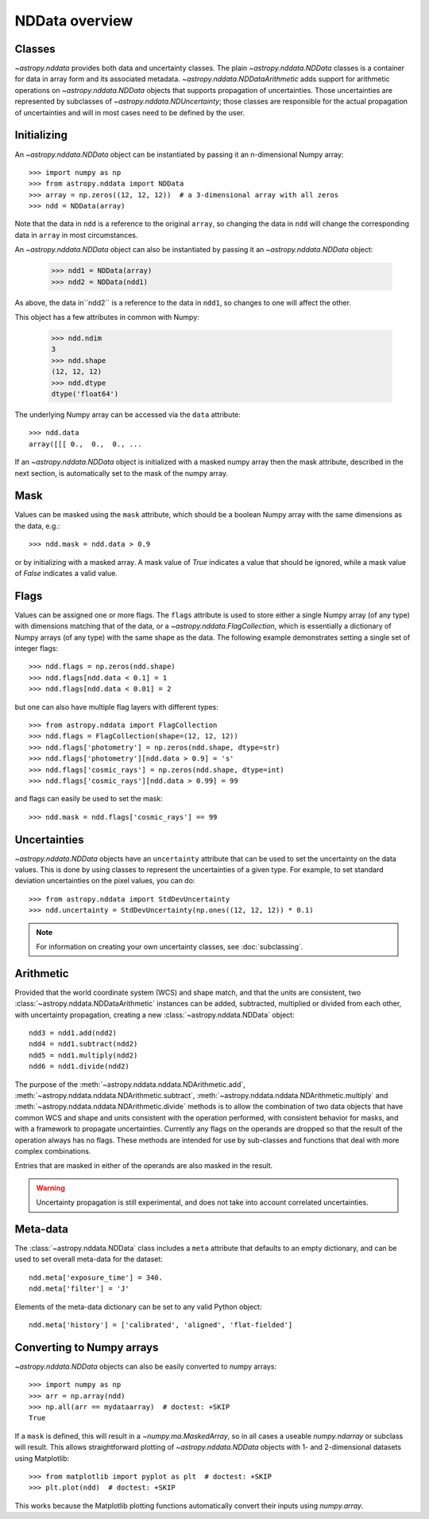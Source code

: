 NDData overview
===============

Classes
-------

`~astropy.nddata` provides both data and uncertainty classes. The plain
`~astropy.nddata.NDData` classes is a container for data in array form and its
associated metadata. `~astropy.nddata.NDDataArithmetic` adds support for
arithmetic operations on `~astropy.nddata.NDData` objects that supports
propagation of uncertainties. Those uncertainties are represented by subclasses
of `~astropy.nddata.NDUncertainty`; those classes are responsible for the
actual propagation of uncertainties and will in most cases need to be defined
by the user.

Initializing
------------

An `~astropy.nddata.NDData` object can be instantiated by passing it an
n-dimensional Numpy array::

    >>> import numpy as np
    >>> from astropy.nddata import NDData
    >>> array = np.zeros((12, 12, 12))  # a 3-dimensional array with all zeros
    >>> ndd = NDData(array)

Note that the data in ``ndd`` is a reference to the original ``array``, so
changing the data in ``ndd`` will change the corresponding data in ``array``
in most circumstances.

An `~astropy.nddata.NDData` object can also be instantiated by passing it an
`~astropy.nddata.NDData` object:

    >>> ndd1 = NDData(array)
    >>> ndd2 = NDData(ndd1)

As above, the data in``ndd2`` is a reference to the data in ``ndd1``, so
changes to one will affect the other.

This object has a few attributes in common with Numpy:

    >>> ndd.ndim
    3
    >>> ndd.shape
    (12, 12, 12)
    >>> ndd.dtype
    dtype('float64')

The underlying Numpy array can be accessed via the ``data`` attribute::

    >>> ndd.data
    array([[[ 0.,  0.,  0., ...

If an `~astropy.nddata.NDData` object is initialized with a masked numpy array
then the mask attribute, described in the next section, is automatically set
to the mask of the numpy array.

Mask
----

Values can be masked using the ``mask`` attribute, which should be a boolean
Numpy array with the same dimensions as the data, e.g.::

     >>> ndd.mask = ndd.data > 0.9

or by initializing with a masked array. A mask value of `True` indicates a
value that should be ignored, while a mask value of `False` indicates a valid
value.

Flags
-----

Values can be assigned one or more flags. The ``flags`` attribute is used to
store either a single Numpy array (of any type) with dimensions matching that
of the data, or a `~astropy.nddata.FlagCollection`, which is
essentially a dictionary of Numpy arrays (of any type) with the same shape as
the data. The following example demonstrates setting a single set of integer
flags::

    >>> ndd.flags = np.zeros(ndd.shape)
    >>> ndd.flags[ndd.data < 0.1] = 1
    >>> ndd.flags[ndd.data < 0.01] = 2

but one can also have multiple flag layers with different types::

    >>> from astropy.nddata import FlagCollection
    >>> ndd.flags = FlagCollection(shape=(12, 12, 12))
    >>> ndd.flags['photometry'] = np.zeros(ndd.shape, dtype=str)
    >>> ndd.flags['photometry'][ndd.data > 0.9] = 's'
    >>> ndd.flags['cosmic_rays'] = np.zeros(ndd.shape, dtype=int)
    >>> ndd.flags['cosmic_rays'][ndd.data > 0.99] = 99

and flags can easily be used to set the mask::

    >>> ndd.mask = ndd.flags['cosmic_rays'] == 99

Uncertainties
-------------

`~astropy.nddata.NDData` objects have an ``uncertainty`` attribute that can be
used to set the uncertainty on the data values. This is done by using classes
to represent the uncertainties of a given type. For example, to set standard
deviation uncertainties on the pixel values, you can do::

    >>> from astropy.nddata import StdDevUncertainty
    >>> ndd.uncertainty = StdDevUncertainty(np.ones((12, 12, 12)) * 0.1)

.. note:: For information on creating your own uncertainty classes,
          see :doc:`subclassing`.

Arithmetic
----------

Provided that the world coordinate system (WCS) and shape match, and that the
units are consistent, two :class:`~astropy.nddata.NDDataArithmetic` instances can be
added, subtracted, multiplied or divided from each other, with uncertainty
propagation, creating a new :class:`~astropy.nddata.NDData` object::

    ndd3 = ndd1.add(ndd2)
    ndd4 = ndd1.subtract(ndd2)
    ndd5 = ndd1.multiply(ndd2)
    ndd6 = ndd1.divide(ndd2)

The purpose of the :meth:`~astropy.nddata.nddata.NDArithmetic.add`,
:meth:`~astropy.nddata.nddata.NDArithmetic.subtract`,
:meth:`~astropy.nddata.nddata.NDArithmetic.multiply` and
:meth:`~astropy.nddata.nddata.NDArithmetic.divide` methods is to allow the
combination of two data objects that have common WCS and shape and units
consistent with the operation performed, with consistent behavior for masks,
and with a framework to propagate uncertainties. Currently any flags on the
operands are dropped so that the result of the operation always has no flags.
These methods are intended for use by sub-classes and functions that deal with
more complex combinations.

Entries that are masked in either of the operands are also masked in the
result.

.. warning:: Uncertainty propagation is still experimental, and does not take
             into account correlated uncertainties.

Meta-data
---------

The :class:`~astropy.nddata.NDData` class includes a ``meta`` attribute
that defaults to an empty dictionary, and can be used to set overall meta-data
for the dataset::

    ndd.meta['exposure_time'] = 340.
    ndd.meta['filter'] = 'J'

Elements of the meta-data dictionary can be set to any valid Python object::

    ndd.meta['history'] = ['calibrated', 'aligned', 'flat-fielded']

Converting to Numpy arrays
--------------------------

`~astropy.nddata.NDData` objects can also be easily converted to
numpy arrays::

    >>> import numpy as np
    >>> arr = np.array(ndd)
    >>> np.all(arr == mydataarray)  # doctest: +SKIP
    True

If a ``mask`` is defined, this will result in a `~numpy.ma.MaskedArray`, so
in all cases a useable `numpy.ndarray` or subclass will result. This allows
straightforward plotting of `~astropy.nddata.NDData` objects with 1-
and 2-dimensional datasets using Matplotlib::

    >>> from matplotlib import pyplot as plt  # doctest: +SKIP
    >>> plt.plot(ndd)  # doctest: +SKIP

This works because the Matplotlib plotting functions automatically convert
their inputs using `numpy.array`.
